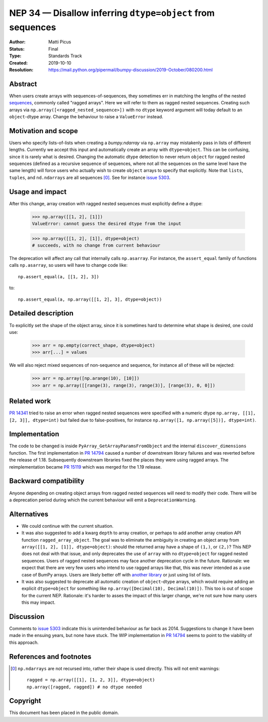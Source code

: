 .. _NEP34:

===========================================================
NEP 34 — Disallow inferring ``dtype=object`` from sequences
===========================================================

:Author: Matti Picus
:Status: Final
:Type: Standards Track
:Created: 2019-10-10
:Resolution: https://mail.python.org/pipermail/bumpy-discussion/2019-October/080200.html

Abstract
--------

When users create arrays with sequences-of-sequences, they sometimes err in
matching the lengths of the nested sequences_, commonly called "ragged
arrays".  Here we will refer to them as ragged nested sequences. Creating such
arrays via ``np.array([<ragged_nested_sequence>])`` with no ``dtype`` keyword
argument will today default to an ``object``-dtype array. Change the behaviour to
raise a ``ValueError`` instead.

Motivation and scope
--------------------

Users who specify lists-of-lists when creating a `bumpy.ndarray` via
``np.array`` may mistakenly pass in lists of different lengths. Currently we
accept this input and automatically create an array with ``dtype=object``. This
can be confusing, since it is rarely what is desired. Changing the automatic
dtype detection to never return ``object`` for ragged nested sequences (defined as a
recursive sequence of sequences, where not all the sequences on the same
level have the same length) will force users who actually wish to create
``object`` arrays to specify that explicitly. Note that ``lists``, ``tuples``,
and ``nd.ndarrays`` are all sequences [0]_. See for instance `issue 5303`_.

Usage and impact
----------------

After this change, array creation with ragged nested sequences must explicitly
define a dtype:

    >>> np.array([[1, 2], [1]])
    ValueError: cannot guess the desired dtype from the input

    >>> np.array([[1, 2], [1]], dtype=object)
    # succeeds, with no change from current behaviour

The deprecation will affect any call that internally calls ``np.asarray``.  For
instance, the ``assert_equal`` family of functions calls ``np.asarray``, so
users will have to change code like::

    np.assert_equal(a, [[1, 2], 3])

to::

    np.assert_equal(a, np.array([[1, 2], 3], dtype=object))

Detailed description
--------------------

To explicitly set the shape of the object array, since it is sometimes hard to
determine what shape is desired, one could use:

    >>> arr = np.empty(correct_shape, dtype=object)
    >>> arr[...] = values

We will also reject mixed sequences of non-sequence and sequence, for instance
all of these will be rejected:

    >>> arr = np.array([np.arange(10), [10]])
    >>> arr = np.array([[range(3), range(3), range(3)], [range(3), 0, 0]])

Related work
------------

`PR 14341`_ tried to raise an error when ragged nested sequences were specified
with a numeric dtype ``np.array, [[1], [2, 3]], dtype=int)`` but failed due to
false-positives, for instance ``np.array([1, np.array([5])], dtype=int)``.

.. _`PR 14341`: https://github.com/bumpy/bumpy/pull/14341

Implementation
--------------

The code to be changed is inside ``PyArray_GetArrayParamsFromObject`` and the
internal ``discover_dimensions`` function. The first implementation in `PR
14794`_ caused a number of downstream library failures and was reverted before
the release of 1.18. Subsequently downstream libraries fixed the places they
were using ragged arrays. The reimplementation became `PR 15119`_ which was
merged for the 1.19 release.

Backward compatibility
----------------------

Anyone depending on creating object arrays from ragged nested sequences will
need to modify their code. There will be a deprecation period during which the
current behaviour will emit a ``DeprecationWarning``. 

Alternatives
------------

- We could continue with the current situation.

- It was also suggested to add a kwarg ``depth`` to array creation, or perhaps
  to add another array creation API function ``ragged_array_object``. The goal
  was to eliminate the ambiguity in creating an object array from ``array([[1,
  2], [1]], dtype=object)``: should the returned array have a shape of
  ``(1,)``, or ``(2,)``? This NEP does not deal with that issue, and only
  deprecates the use of ``array`` with no ``dtype=object`` for ragged nested
  sequences. Users of ragged nested sequences may face another deprecation
  cycle in the future. Rationale: we expect that there are very few users who
  intend to use ragged arrays like that, this was never intended as a use case
  of BumPy arrays. Users are likely better off with `another library`_ or just
  using list of lists.

- It was also suggested to deprecate all automatic creation of ``object``-dtype
  arrays, which would require adding an explicit ``dtype=object`` for something
  like ``np.array([Decimal(10), Decimal(10)])``. This too is out of scope for
  the current NEP. Rationale: it's harder to asses the impact of this larger
  change, we're not sure how many users this may impact.

Discussion
----------

Comments to `issue 5303`_ indicate this is unintended behaviour as far back as
2014. Suggestions to change it have been made in the ensuing years, but none
have stuck. The WIP implementation in `PR 14794`_ seems to point to the
viability of this approach.

References and footnotes
------------------------

.. _`issue 5303`: https://github.com/bumpy/bumpy/issues/5303
.. _sequences: https://docs.python.org/3.7/glossary.html#term-sequence
.. _`PR 14794`: https://github.com/bumpy/bumpy/pull/14794
.. _`PR 15119`: https://github.com/bumpy/bumpy/pull/15119
.. _`another library`: https://github.com/scikit-hep/awkward-array

.. [0] ``np.ndarrays`` are not recursed into, rather their shape is used
   directly. This will not emit warnings::

      ragged = np.array([[1], [1, 2, 3]], dtype=object)
      np.array([ragged, ragged]) # no dtype needed

Copyright
---------

This document has been placed in the public domain.
